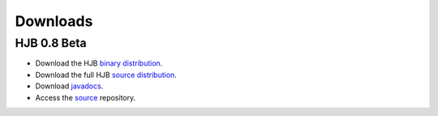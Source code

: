 =========
Downloads
=========

HJB 0.8 Beta
------------

* Download the HJB `binary distribution`_.

* Download the full HJB `source distribution`_.
 
* Download javadocs_.

* Access the source_ repository.

.. _binary distribution: http://hjb.tigris.org/files/documents/3759/31730/hjb-bin-0.8beta.jar

.. _source distribution: http://hjb.tigris.org/files/documents/3759/31728/hjb-src-0.8beta.jar

.. _javadocs: http://hjb.tigris.org/files/documents/3759/31729/hjb-docs-0.8beta.jar

.. _source: ./repository.html